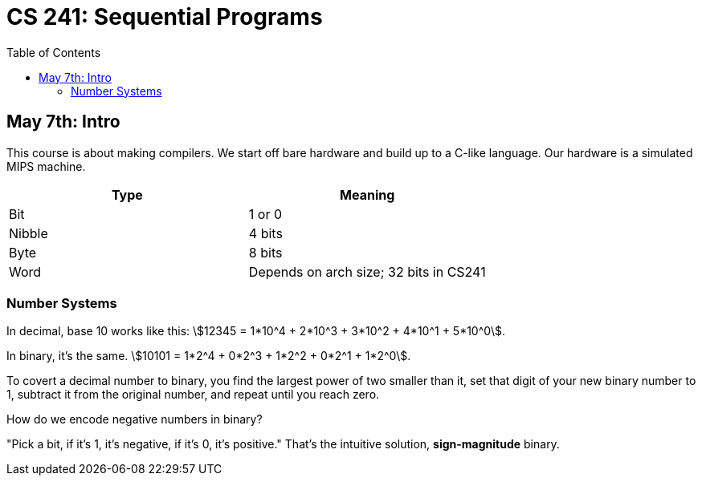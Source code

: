 = CS 241: Sequential Programs
:showtitle:
:page-navtitle: CS 241: Sequential Programs
:page-root: ../../../
:toc:
:stem:

== May 7th: Intro

This course is about making compilers.
We start off bare hardware and build up to a C-like language.
Our hardware is a simulated MIPS machine.

[cols="2", options="header"]
|===

|Type |Meaning

|Bit
|1 or 0

|Nibble
|4 bits

|Byte
|8 bits

|Word
|Depends on arch size; 32 bits in CS241

|===


=== Number Systems

In decimal, base 10 works like this: stem:[12345 = 1*10^4 + 2*10^3 + 3*10^2 + 4*10^1 + 5*10^0].

In binary, it's the same. stem:[10101 = 1*2^4 + 0*2^3 + 1*2^2 + 0*2^1 + 1*2^0].

To covert a decimal number to binary, you find the largest power of two smaller than it, set that
digit of your new binary number to 1, subtract it from the original number, and repeat until you
reach zero.

How do we encode negative numbers in binary?

"Pick a bit, if it's 1, it's negative, if it's 0, it's positive." That's the intuitive solution,
*sign-magnitude* binary.

